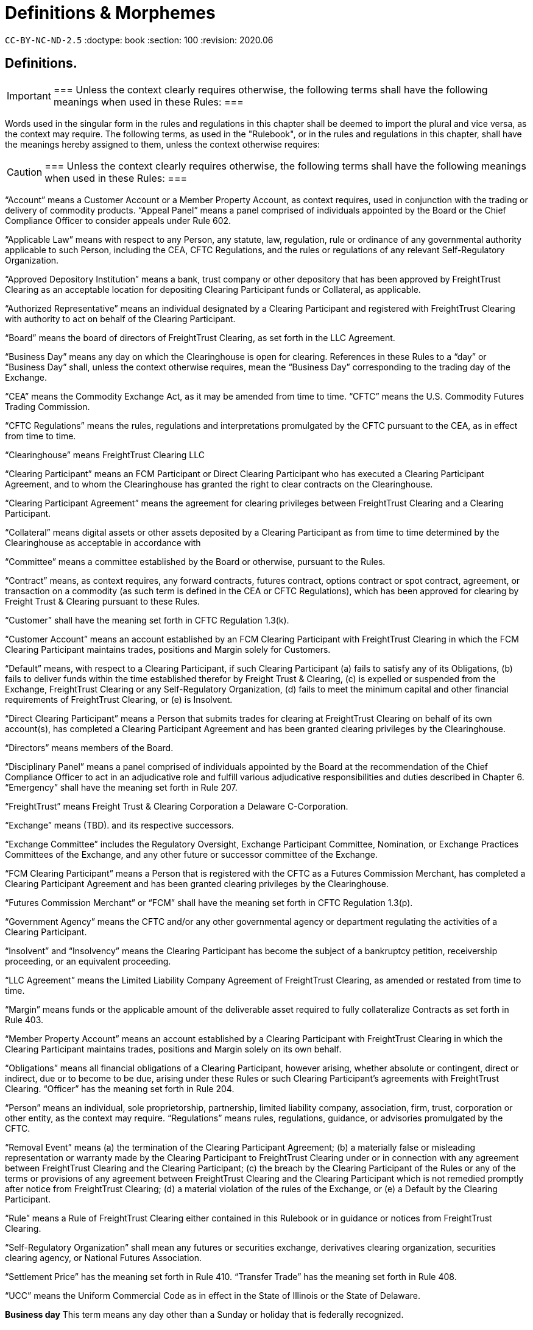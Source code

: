 = Definitions & Morphemes
:idprefix:
:idseparator: -
:!example-caption:
:!table-caption:
:page-pagination:

`CC-BY-NC-ND-2.5`
:doctype: book
:section: 100
:revision: 2020.06


== Definitions.

[IMPORTANT]
===
Unless the context clearly requires otherwise, the following terms shall have the following meanings when used in these Rules:
===

Words used in the singular form in the rules and regulations in this chapter shall be deemed to import the plural and vice versa, as the context may require.
The following terms, as used in the "Rulebook", or in the rules and regulations in this chapter, shall have the meanings hereby assigned to them, unless the context otherwise requires:

[CAUTION]
===
Unless the context clearly requires otherwise, the following terms shall have the following meanings when used in these Rules:
===

"`Account`" means a Customer Account or a Member Property Account, as context requires, used in conjunction with the trading or delivery of commodity products.
"`Appeal Panel`" means a panel comprised of individuals appointed by the Board or the Chief Compliance Officer to consider appeals under Rule 602.

"`Applicable Law`" means with respect to any Person, any statute, law, regulation, rule or ordinance of any governmental authority applicable to such Person, including the CEA, CFTC Regulations, and the rules or regulations of any relevant Self-Regulatory Organization.

"`Approved Depository Institution`" means a bank, trust company or other depository that has been approved by FreightTrust Clearing as an acceptable location for depositing Clearing Participant funds or Collateral, as applicable.

"`Authorized Representative`" means an individual designated by a Clearing Participant and registered with FreightTrust Clearing with authority to act on behalf of the Clearing Participant.

"`Board`" means the board of directors of FreightTrust Clearing, as set forth in the LLC Agreement.

"`Business Day`" means any day on which the Clearinghouse is open for clearing.
References in these Rules to a "`day`" or "`Business Day`" shall, unless the context otherwise requires, mean the "`Business Day`" corresponding to the trading day of the Exchange.

"`CEA`" means the Commodity Exchange Act, as it may be amended from time to time.
"`CFTC`" means the U.S.
Commodity Futures Trading Commission.

"`CFTC Regulations`" means the rules, regulations and interpretations promulgated by the CFTC pursuant to the CEA, as in effect from time to time.

"`Clearinghouse`" means FreightTrust Clearing LLC

"`Clearing Participant`" means an FCM Participant or Direct Clearing Participant who has executed a Clearing Participant Agreement, and to whom the Clearinghouse has granted the right to clear contracts on the Clearinghouse.

"`Clearing Participant Agreement`" means the agreement for clearing privileges between FreightTrust Clearing and a Clearing Participant.

"`Collateral`" means digital assets or other assets deposited by a Clearing Participant as from time to time determined by the Clearinghouse as acceptable in accordance with

"`Committee`" means a committee established by the Board or otherwise, pursuant to the Rules.

"`Contract`" means, as context requires, any forward contracts, futures contract, options contract or spot contract, agreement, or transaction on a commodity (as such term is defined in the CEA or CFTC Regulations), which has been approved for clearing by Freight Trust & Clearing pursuant to these Rules.

"`Customer`" shall have the meaning set forth in CFTC Regulation 1.3(k).

"`Customer Account`" means an account established by an FCM Clearing Participant with FreightTrust Clearing in which the FCM Clearing Participant maintains trades, positions and Margin solely for Customers.

"`Default`" means, with respect to a Clearing Participant, if such Clearing Participant (a) fails to satisfy any of its Obligations, (b) fails to deliver funds within the time established therefor by Freight Trust & Clearing, (c) is expelled or suspended from the Exchange, FreightTrust Clearing or any Self-Regulatory Organization, (d) fails to meet the minimum capital and other financial requirements of FreightTrust Clearing, or (e) is Insolvent.

"`Direct Clearing Participant`" means a Person that submits trades for clearing at FreightTrust Clearing on behalf of its own account(s), has completed a Clearing Participant Agreement and has been granted clearing privileges by the Clearinghouse.

"`Directors`" means members of the Board.

"`Disciplinary Panel`" means a panel comprised of individuals appointed by the Board at the recommendation of the Chief Compliance Officer to act in an adjudicative role and fulfill various adjudicative responsibilities and duties described in Chapter 6.
"`Emergency`" shall have the meaning set forth in Rule 207.

"`FreightTrust`" means Freight Trust & Clearing Corporation a Delaware C-Corporation.

"`Exchange`" means  (TBD).
and its respective successors.

"`Exchange Committee`" includes the Regulatory Oversight, Exchange Participant Committee, Nomination, or Exchange Practices Committees of the Exchange, and any other future or successor committee of the Exchange.

"`FCM Clearing Participant`" means a Person that is registered with the CFTC as a Futures Commission Merchant, has completed a Clearing Participant Agreement and has been granted clearing privileges by the Clearinghouse.

"`Futures Commission Merchant`" or "`FCM`" shall have the meaning set forth in CFTC Regulation 1.3(p).

"`Government Agency`" means the CFTC and/or any other governmental agency or department regulating the activities of a Clearing Participant.

"`Insolvent`" and "`Insolvency`" means the Clearing Participant has become the subject of a bankruptcy petition, receivership proceeding, or an equivalent proceeding.

"`LLC Agreement`" means the Limited Liability Company Agreement of FreightTrust Clearing, as amended or restated from time to time.

"`Margin`" means funds or the applicable amount of the deliverable asset required to fully collateralize Contracts as set forth in Rule 403.

"`Member Property Account`" means an account established by a Clearing Participant with FreightTrust Clearing in which the Clearing Participant maintains trades, positions and Margin solely on its own behalf.

"`Obligations`" means all financial obligations of a Clearing Participant, however arising, whether absolute or contingent, direct or indirect, due or to become to be due, arising under these Rules or such Clearing Participant's agreements with FreightTrust Clearing.
"`Officer`" has the meaning set forth in Rule 204.

"`Person`" means an individual, sole proprietorship, partnership, limited  liability company, association, firm, trust, corporation or other entity, as the context may require.
"`Regulations`" means rules, regulations, guidance, or advisories promulgated by the CFTC.

"`Removal Event`" means (a) the termination of the Clearing Participant Agreement;
(b) a materially false or misleading representation or warranty made by the Clearing Participant to FreightTrust Clearing under or in connection with any agreement between FreightTrust Clearing and the Clearing Participant;
(c) the breach by the Clearing Participant of the Rules or any of the terms or provisions of any agreement between FreightTrust Clearing and the Clearing Participant which is not remedied promptly after notice from FreightTrust Clearing;
(d) a material violation of the rules of the Exchange, or (e) a Default by the Clearing Participant.

"`Rule`" means a Rule of FreightTrust Clearing either contained in this Rulebook or in guidance or notices from FreightTrust Clearing.

"`Self-Regulatory Organization`" shall mean any futures or securities exchange, derivatives clearing organization, securities clearing agency, or National Futures Association.

"`Settlement Price`" has the meaning set forth in Rule 410.
"`Transfer Trade`" has the meaning set forth in Rule 408.

"`UCC`" means the Uniform Commercial Code as in effect in the State of Illinois or the State of Delaware.

*Business day* This term means any day other than a Sunday or holiday that is federally recognized.

*Cancellation of insurance* means the withdrawal of insurance coverage by either the insurer or the insured.
Endorsement means an amendment to an insurance policy.
Environmental restoration means restitution for the loss, damage, or destruction of natural resources arising out of the accidental discharge, dispersal, release or escape into or upon the land, atmosphere, watercourse, or body of water of any commodity transported by a motor carrier.
This shall include the cost of removal and the cost of necessary measure taken to minimize or mitigate damage to human health, the natural environment, fish, shellfish, and wildlife.

*Evidence of security* means a surety bond or a policy of insurance with the appropriate endorsement attached.

*Financial responsibility **means the financial reserves (e.g., insurance policies or surety bonds) sufficient to satisfy liability amounts set forth in this subpart covering public liability.*

*For-hire carriage* means the business of transporting, for compensation, the goods or property of another.
In bulk means the transportation, as cargo, of property, except Division 1.1, 1.2, or 1.3 materials, and Division 2.3, Hazard Zone A gases, in containment systems with capacities in excess of 3500 water gallons.
In bulk (Division 1.1, 1.2, and 1.3 explosives) means the transportation, as cargo, of any Division 1.1, 1.2, or 1.3 materials in any quantity.
In bulk (Division 2.3, Hazard Zone A or Division 6.1, Packing Group I, Hazard Zone A materials) means the transportation, as cargo, of any Division 2.3, Hazard Zone A, or Division 6.1, packing Group I, Hazard Zone A material, in any quantity.
Insured and principal means the motor carrier named in the policy of insurance, surety bond, endorsement, or notice of cancellation, and also the fiduciary of such motor carrier.

*Insurance premium* means the monetary sum an insured pays an insurer for acceptance of liability for public liability claims made against the insured.

*Motor carrier* means a for-hire motor carrier or a private motor carrier.
The term includes, but is not limited to, a motor carrier's agent, officer, or representative;
an employee responsible for hiring, supervising, training, assigning, or dispatching a driver;
or an employee concerned with the installation, inspection, and maintenance of motor vehicle equipment and/or accessories.

*Property damage* means damage to or loss of use of tangible property.
Public liability means liability for bodily injury or property damage and includes liability for environmental restoration.

*State* means a State of the United States, the District of Columbia, Puerto Rico, the Virgin Islands, American Samoa, Guam, and the Northern Mariana Islands.Cancellation of insurance means the withdrawal of insurance coverage by either the insurer or the insured.

*Endorsement* means an amendment to an insurance policy.

*Environmental restoration* means restitution for the loss, damage, or destruction of natural resources arising out of the accidental discharge, dispersal, release or escape into or upon the land, atmosphere, watercourse, or body of water of any commodity transported by a motor carrier.
This shall include the cost of removal and the cost of necessary measure taken to minimize or mitigate damage to human health, the natural environment, fish, shellfish, and wildlife.

*Evidence of security* means a surety bond or a policy of insurance with the appropriate endorsement attached.

*Financial responsibility* means the financial reserves (e.g., insurance policies or surety bonds) sufficient to satisfy liability amounts set forth in this subpart covering public liability.

*For-hire carriage* means the business of transporting, for compensation, the goods or property of another.

*In bulk* means the transportation, as cargo, of property, except Division 1.1, 1.2, or 1.3 materials, and Division 2.3, Hazard Zone A gases, in containment systems with capacities in excess of 3500 water gallons.
In bulk (Division 1.1, 1.2, and 1.3 explosives) means the transportation, as cargo, of any Division 1.1, 1.2, or 1.3 materials in any quantity.
In bulk (Division 2.3, Hazard Zone A or Division 6.1, Packing Group I, Hazard Zone A materials) means the transportation, as cargo, of any Division 2.3, Hazard Zone A, or Division 6.1, packing Group I, Hazard Zone A material, in any quantity.
Insured and principal means the motor carrier named in the policy of insurance, surety bond, endorsement, or notice of cancellation, and also the fiduciary of such motor carrier.
Insurance premium means the monetary sum an insured pays an insurer for acceptance of liability for public liability claims made against the insured.

*Motor carrier* means a for-hire motor carrier or a private motor carrier.
The term includes, but is not limited to, a motor carrier's agent, officer, or representative;
an employee responsible for hiring, supervising, training, assigning, or dispatching a driver;
or an employee concerned with the installation, inspection, and maintenance of motor vehicle equipment and/or accessories.


*Account* means a Customer Account or a Member Property Account, as context requires, used in conjunction with the trading or delivery of commodity products or smart contracts.
*Appeal Panel* means a panel comprised of individuals appointed by the Board or the Chief Compliance Officer to consider appeals under Rule 602.

*Applicable Law* means with respect to any Person, any statute, law, regulation, rule or ordinance of any governmental authority applicable to such Person, including the CEA, CFTC Regulations, and the rules or regulations of any relevant Self-Regulatory Organization.

*Approved Depository Institution* means a bank, trust company or other depository that has been approved by FreightTrust Clearing as an acceptable location for depositing Clearing Participant funds or Collateral, as applicable.

*Authorized Representative* means an individual designated by a Clearing Participant and registered with FreightTrust Clearing with authority to act on behalf of the Clearing Participant.

*Board* means the board of directors of FreightTrust Clearing, as set forth in the LLC Agreement.

*Business Day* means any day on which the Clearinghouse is open for clearing.
References in these Rules to a _day_ or  *Business Day* shall, unless the context otherwise requires, mean the "`Business Day** corresponding to the trading day of the Platform/Network.

*CEA* means the Commodity Exchange Act, as it may be amended from time to time.
_CFTC_ means the U.S.
Commodity Futures Trading Commission.

*CFTC Regulations* means the rules, regulations and interpretations promulgated by the CFTC pursuant to the CEA, as in effect from time to time.

*Chain* means the Freight Trust Network, _see Network_

*Clearinghouse* means FreightTrust Clearing LLC.

*Clearing Participant* means an FCM Participant or Direct Clearing Participant who has executed a Clearing Participant Agreement, and to whom the Clearinghouse has granted the right to clear contracts on the Network/Platform.

*Clearing Participant Agreement* means the agreement for clearing privileges between FreightTrust Clearing and a Clearing Participant.

*Collateral* means digital assets or other assets deposited by a Clearing Participant as from time to time determined by the Clearinghouse as acceptable in accordance with Rule 403(b).

*Committee* means a committee established by the Board or otherwise, pursuant to the Rules.

*Contract* means, as context requires, any forward contracts, futures contract, options contract or spot contract, agreement, or transaction on a commodity (as such term is defined in the CEA or CFTC Regulations), which has been approved for clearing by Freight Trust & Clearing pursuant to these Rules.

*Cryptocurrency* means any _Digital Asset_

*Customer* shall have the meaning set forth in CFTC Regulation 1.3(k).

*Customer Account* means an account established by an FCM Clearing Participant with FreightTrust Clearing in which the FCM Clearing Participant maintains trades, positions and Margin solely for Customers.

*Default* means, with respect to a Clearing Participant, if such Clearing Participant  	(a) fails to satisfy any of its Obligations,  	(b) fails to deliver funds within the time established therefor by Freight Trust & Clearing,  	(c) is expelled or suspended from the Exchange, FreightTrust Clearing or any Self-Regulatory Organization,  	(d) fails to meet the minimum capital and other financial requirements of FreightTrust Clearing, or  	(e) is Insolvent.

*Direct Clearing Participant* means a Person that submits trades for clearing at FreightTrust Clearing on behalf of its own account(s), has completed a Clearing Participant Agreement and has been granted clearing privileges by the Clearinghouse Proper.

*Directors* means members of the Board.

*Digital Asset* refers to but is not limited to Bitcoin ($XBT) Ethereum ($ETH), $BOL, or any Smart-Contract dervied Asset or UTXO asset.

*Disciplinary Panel* means a panel comprised of individuals appointed by the Board at the recommendation of the Chief Compliance Officer to act in an adjudicative role and fulfill various adjudicative responsibilities and duties described in Chapter 6.
_Emergency_ shall have the meaning set forth in Rule 207.

*Freight Trust* means FreightTrust & Clearing Corporation a Delaware C-Corporation.

*Exchange* means  (TBD).
and its respective successors.

*Exchange Committee* includes the Regulatory Oversight, Exchange Participant Committee, Nomination, or Exchange Practices Committees of the Exchange, and any other future or successor committee of the Exchange.

*EVM* refers to the _Ethereum Virtual Machine_

*FCM Clearing Participant* means a Person that is registered with the CFTC as a Futures Commission Merchant, has completed a Clearing Participant Agreement and has been granted clearing privileges by the Network/Clearinghouse.

*Fungible Tokens*

*Futures Commission Merchant* or _FCM_ shall have the meaning set forth in CFTC Regulation 1.3(p).

*Genesis File* refers to the https://github.com/freight-trust/spec/genesis.json[genesis.json] file.
This file determines the _Network Protocol_

*Government Agency* means the CFTC and/or any other governmental agency or department regulating the activities of a Clearing Participant.

*Insolvent* and *Insolvency* means the Clearing Participant has become the subject of a bankruptcy petition, receivership proceeding, or an equivalent proceeding.

*Margin* means funds or the applicable amount of the deliverable asset required to fully collateralize Contracts as set forth in Rule 403.

*Member Property Account* means an account established by a Clearing Participant with FreightTrust Clearing in which the Clearing Participant maintains trades, positions and Margin solely on its own behalf.

*Network* refers to the Blockchain Network generated through the _genisis file_

*Network Participant* means any user and/or service provider that transacts, provides services including but not limited to connectivity, block generation, concensus, API access, RPC access, or otherwises participates on-chain.

*Network Protocol* means the protocol initalized and specificed in the _genesis file_

*Node* means a service provider that provides, signs, validates or otherwise propergates blocks generated on the network.

*Non-Fungible Tokens*

*Obligations* means all financial obligations of a Clearing Participant, however arising, whether absolute or contingent, direct or indirect, due or to become to be due, arising under these Rules or such Clearing Participant's agreements with FreightTrust Clearing.

*Officer* has the meaning set forth in Rule 204.

*Person* means an individual, sole proprietorship, partnership, limited  liability company, association, firm, trust, corporation or other entity, as the context may require.

*Protocol* can refer to the _Network Protocol_ or a _Regime_

*Regulations* means rules, regulations, guidance, or advisories promulgated by the CFTC.

*Removal Event* means (a) the termination of the Clearing Participant Agreement;
(b) a materially false or misleading representation or warranty made by the Clearing Participant to FreightTrust Clearing under or in connection with any agreement between FreightTrust Clearing and the Clearing Participant;
(c) the breach by the Clearing Participant of the Rules or any of the terms or provisions of any agreement between FreightTrust Clearing and the Clearing Participant which is not remedied promptly after notice from FreightTrust Clearing;
(d) a material violation of the rules of the Exchange, or (e) a Default by the Clearing Participant.

*Rule* means a Rule of FreightTrust Clearing either contained in this Rulebook or in guidance or notices from FreightTrust Clearing.

*Self-Regulatory Organization* shall mean any futures or securities exchange, derivatives clearing organization, securities clearing agency, or National Futures Association.

*Settlement Price* has the meaning set forth in Rule 410.

*Smart Contract* means an executable program that runs on the network through the EVM.

*Transfer Trade* has the meaning set forth in Rule 408.

*UCC* means the Uniform Commercial Code as in effect in the State of Illinois, California, New York, and Delaware.
Interpretation deteremined by parties.

=== In these Rules, unless the context clearly requires otherwise,

....
(a) words in the singular include the plural and words in the plural include the singular,
(b) any gender includes each other gender,
(c) references to statutory provisions include those provisions, and any rules or regulations promulgated thereunder, as amended, and
(d) all uses of the word “including” should be construed to mean “including, but not limited to.

Headings included herein are for convenience purposes only and do not form a part of these Rules.
....

*Date and Time References* Unless otherwise specified, all references to dates, times or time periods shall refer to, or be measured in accordance with the time in New York City, New York.
